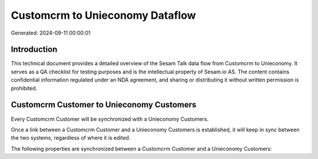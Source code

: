 ================================
Customcrm to Unieconomy Dataflow
================================

Generated: 2024-09-11 00:00:01

Introduction
------------

This technical document provides a detailed overview of the Sesam Talk data flow from Customcrm to Unieconomy. It serves as a QA checklist for testing purposes and is the intellectual property of Sesam.io AS. The content contains confidential information regulated under an NDA agreement, and sharing or distributing it without written permission is prohibited.

Customcrm Customer to Unieconomy Customers
------------------------------------------
Every Customcrm Customer will be synchronized with a Unieconomy Customers.

Once a link between a Customcrm Customer and a Unieconomy Customers is established, it will keep in sync between the two systems, regardless of where it is edited.

The following properties are synchronized between a Customcrm Customer and a Unieconomy Customers:

.. list-table::
   :header-rows: 1

   * - Customcrm Customer Property
     - Unieconomy Customers Property
     - Unieconomy Data Type

